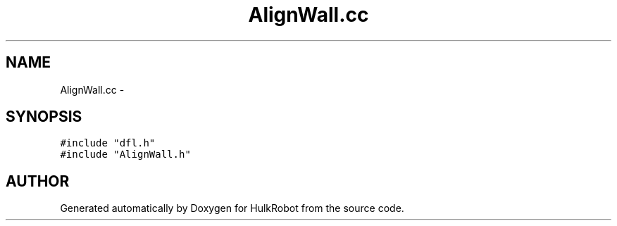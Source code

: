 .TH AlignWall.cc 3 "29 May 2002" "HulkRobot" \" -*- nroff -*-
.ad l
.nh
.SH NAME
AlignWall.cc \- 
.SH SYNOPSIS
.br
.PP
\fC#include "dfl.h"\fR
.br
\fC#include "AlignWall.h"\fR
.br
.SH AUTHOR
.PP 
Generated automatically by Doxygen for HulkRobot from the source code.